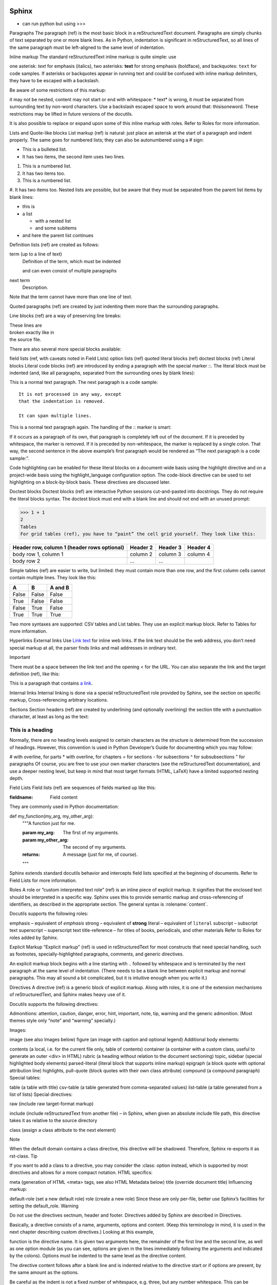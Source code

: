 
.. image:: images/sphinx-logo.jpg
   :width: 100

Sphinx
######

* can run python but using >>>

.. doctest::

    >>> import datetime
    >>> datetime.date.now()

    >>> 1 + 1

    >>> print (2+2)

Paragraphs
The paragraph (ref) is the most basic block in a reStructuredText document. Paragraphs are simply chunks of text separated by one or more blank lines. As in Python, indentation is significant in reStructuredText, so all lines of the same paragraph must be left-aligned to the same level of indentation.

Inline markup
The standard reStructuredText inline markup is quite simple: use

one asterisk: *text* for emphasis (italics),
two asterisks: **text** for strong emphasis (boldface), and
backquotes: ``text`` for code samples.
If asterisks or backquotes appear in running text and could be confused with inline markup delimiters, they have to be escaped with a backslash.

Be aware of some restrictions of this markup:

it may not be nested,
content may not start or end with whitespace: * text* is wrong,
it must be separated from surrounding text by non-word characters. Use a backslash escaped space to work around that: thisis\ *one*\ word.
These restrictions may be lifted in future versions of the docutils.

It is also possible to replace or expand upon some of this inline markup with roles. Refer to Roles for more information.

Lists and Quote-like blocks
List markup (ref) is natural: just place an asterisk at the start of a paragraph and indent properly. The same goes for numbered lists; they can also be autonumbered using a # sign:

* This is a bulleted list.
* It has two items, the second
  item uses two lines.

1. This is a numbered list.
2. It has two items too.

#. This is a numbered list.
#. It has two items too.
Nested lists are possible, but be aware that they must be separated from the parent list items by blank lines:

* this is
* a list

  * with a nested list
  * and some subitems

* and here the parent list continues
Definition lists (ref) are created as follows:

term (up to a line of text)
   Definition of the term, which must be indented

   and can even consist of multiple paragraphs

next term
   Description.
Note that the term cannot have more than one line of text.

Quoted paragraphs (ref) are created by just indenting them more than the surrounding paragraphs.

Line blocks (ref) are a way of preserving line breaks:

| These lines are
| broken exactly like in
| the source file.
There are also several more special blocks available:

field lists (ref, with caveats noted in Field Lists)
option lists (ref)
quoted literal blocks (ref)
doctest blocks (ref)
Literal blocks
Literal code blocks (ref) are introduced by ending a paragraph with the special marker ::. The literal block must be indented (and, like all paragraphs, separated from the surrounding ones by blank lines):

This is a normal text paragraph. The next paragraph is a code sample::

   It is not processed in any way, except
   that the indentation is removed.

   It can span multiple lines.

This is a normal text paragraph again.
The handling of the :: marker is smart:

If it occurs as a paragraph of its own, that paragraph is completely left out of the document.
If it is preceded by whitespace, the marker is removed.
If it is preceded by non-whitespace, the marker is replaced by a single colon.
That way, the second sentence in the above example’s first paragraph would be rendered as “The next paragraph is a code sample:”.

Code highlighting can be enabled for these literal blocks on a document-wide basis using the highlight directive and on a project-wide basis using the highlight_language configuration option. The code-block directive can be used to set highlighting on a block-by-block basis. These directives are discussed later.

Doctest blocks
Doctest blocks (ref) are interactive Python sessions cut-and-pasted into docstrings. They do not require the literal blocks syntax. The doctest block must end with a blank line and should not end with an unused prompt:

>>> 1 + 1
2
Tables
For grid tables (ref), you have to “paint” the cell grid yourself. They look like this:

+------------------------+------------+----------+----------+
| Header row, column 1   | Header 2   | Header 3 | Header 4 |
| (header rows optional) |            |          |          |
+========================+============+==========+==========+
| body row 1, column 1   | column 2   | column 3 | column 4 |
+------------------------+------------+----------+----------+
| body row 2             | ...        | ...      |          |
+------------------------+------------+----------+----------+
Simple tables (ref) are easier to write, but limited: they must contain more than one row, and the first column cells cannot contain multiple lines. They look like this:

=====  =====  =======
A      B      A and B
=====  =====  =======
False  False  False
True   False  False
False  True   False
True   True   True
=====  =====  =======
Two more syntaxes are supported: CSV tables and List tables. They use an explicit markup block. Refer to Tables for more information.

Hyperlinks
External links
Use `Link text <https://domain.invalid/>`_ for inline web links. If the link text should be the web address, you don’t need special markup at all, the parser finds links and mail addresses in ordinary text.

Important

There must be a space between the link text and the opening < for the URL.
You can also separate the link and the target definition (ref), like this:

This is a paragraph that contains `a link`_.

.. _a link: https://domain.invalid/
Internal links
Internal linking is done via a special reStructuredText role provided by Sphinx, see the section on specific markup, Cross-referencing arbitrary locations.

Sections
Section headers (ref) are created by underlining (and optionally overlining) the section title with a punctuation character, at least as long as the text:

=================
This is a heading
=================
Normally, there are no heading levels assigned to certain characters as the structure is determined from the succession of headings. However, this convention is used in Python Developer’s Guide for documenting which you may follow:

# with overline, for parts
* with overline, for chapters
= for sections
- for subsections
^ for subsubsections
" for paragraphs
Of course, you are free to use your own marker characters (see the reStructuredText documentation), and use a deeper nesting level, but keep in mind that most target formats (HTML, LaTeX) have a limited supported nesting depth.

Field Lists
Field lists (ref) are sequences of fields marked up like this:

:fieldname: Field content
They are commonly used in Python documentation:

def my_function(my_arg, my_other_arg):
    """A function just for me.

    :param my_arg: The first of my arguments.
    :param my_other_arg: The second of my arguments.

    :returns: A message (just for me, of course).
    """
Sphinx extends standard docutils behavior and intercepts field lists specified at the beginning of documents. Refer to Field Lists for more information.

Roles
A role or “custom interpreted text role” (ref) is an inline piece of explicit markup. It signifies that the enclosed text should be interpreted in a specific way. Sphinx uses this to provide semantic markup and cross-referencing of identifiers, as described in the appropriate section. The general syntax is :rolename:`content`.

Docutils supports the following roles:

emphasis – equivalent of *emphasis*
strong – equivalent of **strong**
literal – equivalent of ``literal``
subscript – subscript text
superscript – superscript text
title-reference – for titles of books, periodicals, and other materials
Refer to Roles for roles added by Sphinx.

Explicit Markup
“Explicit markup” (ref) is used in reStructuredText for most constructs that need special handling, such as footnotes, specially-highlighted paragraphs, comments, and generic directives.

An explicit markup block begins with a line starting with .. followed by whitespace and is terminated by the next paragraph at the same level of indentation. (There needs to be a blank line between explicit markup and normal paragraphs. This may all sound a bit complicated, but it is intuitive enough when you write it.)

Directives
A directive (ref) is a generic block of explicit markup. Along with roles, it is one of the extension mechanisms of reStructuredText, and Sphinx makes heavy use of it.

Docutils supports the following directives:

Admonitions: attention, caution, danger, error, hint, important, note, tip, warning and the generic admonition. (Most themes style only “note” and “warning” specially.)

Images:

image (see also Images below)
figure (an image with caption and optional legend)
Additional body elements:

contents (a local, i.e. for the current file only, table of contents)
container (a container with a custom class, useful to generate an outer <div> in HTML)
rubric (a heading without relation to the document sectioning)
topic, sidebar (special highlighted body elements)
parsed-literal (literal block that supports inline markup)
epigraph (a block quote with optional attribution line)
highlights, pull-quote (block quotes with their own class attribute)
compound (a compound paragraph)
Special tables:

table (a table with title)
csv-table (a table generated from comma-separated values)
list-table (a table generated from a list of lists)
Special directives:

raw (include raw target-format markup)

include (include reStructuredText from another file) – in Sphinx, when given an absolute include file path, this directive takes it as relative to the source directory

class (assign a class attribute to the next element)

Note

When the default domain contains a class directive, this directive will be shadowed. Therefore, Sphinx re-exports it as rst-class.
Tip

If you want to add a class to a directive, you may consider the :class: option instead, which is supported by most directives and allows for a more compact notation.
HTML specifics:

meta (generation of HTML <meta> tags, see also HTML Metadata below)
title (override document title)
Influencing markup:

default-role (set a new default role)
role (create a new role)
Since these are only per-file, better use Sphinx’s facilities for setting the default_role.
Warning

Do not use the directives sectnum, header and footer.
Directives added by Sphinx are described in Directives.

Basically, a directive consists of a name, arguments, options and content. (Keep this terminology in mind, it is used in the next chapter describing custom directives.) Looking at this example,

.. function:: foo(x)
              foo(y, z)
   :module: some.module.name

   Return a line of text input from the user.
function is the directive name. It is given two arguments here, the remainder of the first line and the second line, as well as one option module (as you can see, options are given in the lines immediately following the arguments and indicated by the colons). Options must be indented to the same level as the directive content.

The directive content follows after a blank line and is indented relative to the directive start or if options are present, by the same amount as the options.

Be careful as the indent is not a fixed number of whitespace, e.g. three, but any number whitespace. This can be surprising when a fixed indent is used throughout the document and can make a difference for directives which are sensitive to whitespace. Compare:

.. code-block::
   :caption: A cool example

       The output of this line starts with four spaces.

.. code-block::

       The output of this line has no spaces at the beginning.
In the first code block, the indent for the content was fixated by the option line to three spaces, consequently the content starts with four spaces. In the latter the indent was fixed by the content itself to seven spaces, thus it does not start with a space.

Images
reStructuredText supports an image directive (ref), used like so:

.. image:: gnu.png
   (options)
When used within Sphinx, the file name given (here gnu.png) must either be relative to the source file, or absolute which means that they are relative to the top source directory. For example, the file sketch/spam.rst could refer to the image images/spam.png as ../images/spam.png or /images/spam.png.

Sphinx will automatically copy image files over to a subdirectory of the output directory on building (e.g. the _static directory for HTML output.)

Interpretation of image size options (width and height) is as follows: if the size has no unit or the unit is pixels, the given size will only be respected for output channels that support pixels. Other units (like pt for points) will be used for HTML and LaTeX output (the latter replaces pt by bp as this is the TeX unit such that 72bp=1in).

Sphinx extends the standard docutils behavior by allowing an asterisk for the extension:

.. image:: gnu.*
Sphinx then searches for all images matching the provided pattern and determines their type. Each builder then chooses the best image out of these candidates. For instance, if the file name gnu.* was given and two files gnu.pdf and gnu.png existed in the source tree, the LaTeX builder would choose the former, while the HTML builder would prefer the latter. Supported image types and choosing priority are defined at Builders.

Note that image file names should not contain spaces.

Changed in version 0.4: Added the support for file names ending in an asterisk.

Changed in version 0.6: Image paths can now be absolute.

Changed in version 1.5: latex target supports pixels (default is 96px=1in).

Footnotes
For footnotes (ref), use [#name]_ to mark the footnote location, and add the footnote body at the bottom of the document after a “Footnotes” rubric heading, like so:

Lorem ipsum [#f1]_ dolor sit amet ... [#f2]_

.. rubric:: Footnotes

.. [#f1] Text of the first footnote.
.. [#f2] Text of the second footnote.
You can also explicitly number the footnotes ([1]_) or use auto-numbered footnotes without names ([#]_).

Citations
Standard reStructuredText citations (ref) are supported, with the additional feature that they are “global”, i.e. all citations can be referenced from all files. Use them like so:

Lorem ipsum [Ref]_ dolor sit amet.

.. [Ref] Book or article reference, URL or whatever.
Citation usage is similar to footnote usage, but with a label that is not numeric or begins with #.

Substitutions
reStructuredText supports “substitutions” (ref), which are pieces of text and/or markup referred to in the text by |name|. They are defined like footnotes with explicit markup blocks, like this:

.. |name| replace:: replacement *text*
or this:

.. |caution| image:: warning.png
             :alt: Warning!
See the reStructuredText reference for substitutions for details.

If you want to use some substitutions for all documents, put them into rst_prolog or rst_epilog or put them into a separate file and include it into all documents you want to use them in, using the include directive. (Be sure to give the include file a file name extension differing from that of other source files, to avoid Sphinx finding it as a standalone document.)

Sphinx defines some default substitutions, see Substitutions.

Comments
Every explicit markup block which isn’t a valid markup construct (like the footnotes above) is regarded as a comment (ref). For example:

.. This is a comment.
You can indent text after a comment start to form multiline comments:

..
   This whole indented block
   is a comment.

   Still in the comment.
HTML Metadata
The meta directive allows specifying the HTML metadata element of a Sphinx documentation page. For example, the directive:

.. meta::
   :description: The Sphinx documentation builder
   :keywords: Sphinx, documentation, builder
will generate the following HTML output:

<meta name="description" content="The Sphinx documentation builder">
<meta name="keywords" content="Sphinx, documentation, builder">
Also, Sphinx will add the keywords as specified in the meta directive to the search index. Thereby, the lang attribute of the meta element is considered. For example, the directive:

.. meta::
   :keywords: backup
   :keywords lang=en: pleasefindthiskey pleasefindthiskeytoo
   :keywords lang=de: bittediesenkeyfinden
adds the following words to the search indices of builds with different language configurations:

pleasefindthiskey, pleasefindthiskeytoo to English builds;
bittediesenkeyfinden to German builds;
backup to builds in all languages.
Source encoding
Since the easiest way to include special characters like em dashes or copyright signs in reStructuredText is to directly write them as Unicode characters, one has to specify an encoding. Sphinx assumes source files to be encoded in UTF-8 by default; you can change this with the source_encoding config value.

Gotchas
There are some problems one commonly runs into while authoring reStructuredText documents:

Separation of inline markup: As said above, inline markup spans must be separated from the surrounding text by non-word characters, you have to use a backslash-escaped space to get around that. See the reference for the details.
No nested inline markup: Something like *see :func:`foo`* is not possible.
Previous
reStructuredText



